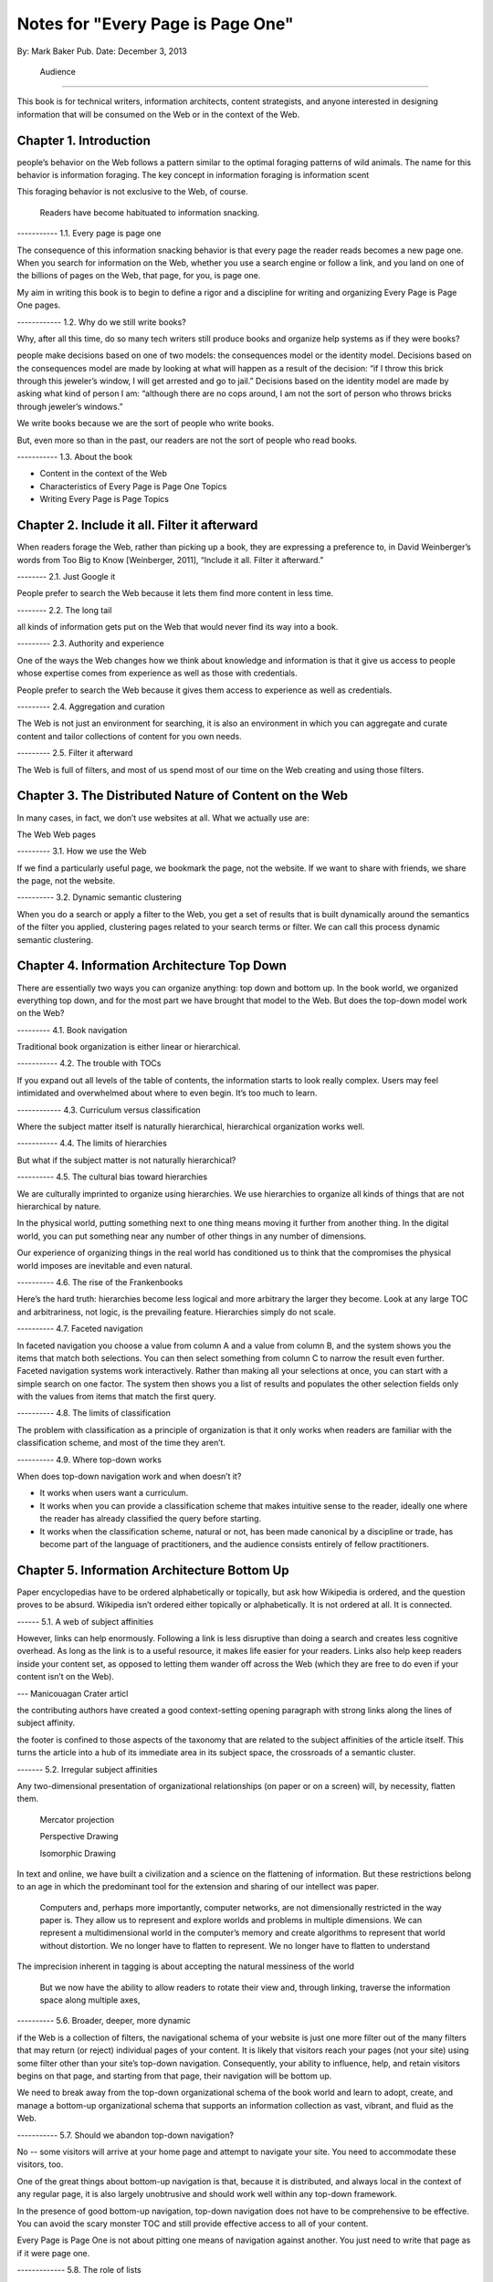 

Notes for "Every Page is Page One"
==================================


By: Mark Baker
Pub. Date: December 3, 2013

  Audience
----------------

This book is for technical writers, information architects, content strategists, and anyone interested in designing information that will be consumed on the Web or in the context of the Web.



Chapter 1. Introduction
------------------------

people’s behavior on the Web follows a pattern similar to the optimal foraging patterns of wild animals. The name for this behavior is information foraging. The key concept in information foraging is information scent

This foraging behavior is not exclusive to the Web, of course.

 Readers have become habituated to information snacking.

----------- 1.1. Every page is page one

The consequence of this information snacking behavior is that every page the reader reads becomes a new page one. When you search for information on the Web, whether you use a search engine or follow a link, and you land on one of the billions of pages on the Web, that page, for you, is page one.

My aim in writing this book is to begin to define a rigor and a discipline for writing and organizing Every Page is Page One pages.

------------ 1.2. Why do we still write books?

Why, after all this time, do so many tech writers still produce books and organize help systems as if they were books?

people make decisions based on one of two models: the consequences model or the identity model. Decisions based on the consequences model are made by looking at what will happen as a result of the decision: “if I throw this brick through this jeweler’s window, I will get arrested and go to jail.” Decisions based on the identity model are made by asking what kind of person I am: “although there are no cops around, I am not the sort of person who throws bricks through jeweler’s windows.”



We write books because we are the sort of people who write books.

But, even more so than in the past, our readers are not the sort of people who read books.

----------- 1.3. About the book

- Content in the context of the Web
  
- Characteristics of Every Page is Page One Topics
  
- Writing Every Page is Page Topics


Chapter 2. Include it all. Filter it afterward
------------------------------------------------

When readers forage the Web, rather than picking up a book, they are expressing a preference to, in David Weinberger’s words from Too Big to Know [Weinberger, 2011], “Include it all. Filter it afterward.”

-------- 2.1. Just Google it

People prefer to search the Web because it lets them find more content in less time.


-------- 2.2. The long tail

all kinds of information gets put on the Web that would never find its way into a book. 

--------- 2.3. Authority and experience

One of the ways the Web changes how we think about knowledge and information is that it give us access to people whose expertise comes from experience as well as those with credentials.

People prefer to search the Web because it gives them access to experience as well as credentials.

--------- 2.4. Aggregation and curation

The Web is not just an environment for searching, it is also an environment in which you can aggregate and curate content and tailor collections of content for you own needs.

--------- 2.5. Filter it afterward

The Web is full of filters, and most of us spend most of our time on the Web creating and using those filters.


Chapter 3. The Distributed Nature of Content on the Web
--------------------------------------------------------

In many cases, in fact, we don’t use websites at all. What we actually use are:

The Web
Web pages

--------- 3.1. How we use the Web

If we find a particularly useful page, we bookmark the page, not the website. If we want to share with friends, we share the page, not the website.

----------  3.2. Dynamic semantic clustering


When you do a search or apply a filter to the Web, you get a set of results that is built dynamically around the semantics of the filter you applied, clustering pages related to your search terms or filter. We can call this process dynamic semantic clustering.


Chapter 4. Information Architecture Top Down
---------------------------------------------

There are essentially two ways you can organize anything: top down and bottom up. In the book world, we organized everything top down, and for the most part we have brought that model to the Web. But does the top-down model work on the Web?

--------- 4.1. Book navigation


Traditional book organization is either linear or hierarchical.

----------- 4.2. The trouble with TOCs

If you expand out all levels of the table of contents, the information starts to look really complex. Users may feel intimidated and overwhelmed about where to even begin. It’s too much to learn.

------------ 4.3. Curriculum versus classification

Where the subject matter itself is naturally hierarchical, hierarchical organization works well.

----------- 4.4. The limits of hierarchies

But what if the subject matter is not naturally hierarchical?

---------- 4.5. The cultural bias toward hierarchies

We are culturally imprinted to organize using hierarchies. We use hierarchies to organize all kinds of things that are not hierarchical by nature.

In the physical world, putting something next to one thing means moving it further from another thing. In the digital world, you can put something near any number of other things in any number of dimensions.

Our experience of organizing things in the real world has conditioned us to think that the compromises the physical world imposes are inevitable and even natural.

---------- 4.6. The rise of the Frankenbooks

Here’s the hard truth: hierarchies become less logical and more arbitrary the larger they become. Look at any large TOC and arbitrariness, not logic, is the prevailing feature. Hierarchies simply do not scale.

---------- 4.7. Faceted navigation

In faceted navigation you choose a value from column A and a value from column B, and the system shows you the items that match both selections. You can then select something from column C to narrow the result even further. Faceted navigation systems work interactively. Rather than making all your selections at once, you can start with a simple search on one factor. The system then shows you a list of results and populates the other selection fields only with the values from items that match the first query.

---------- 4.8. The limits of classification

The problem with classification as a principle of organization is that it only works when readers are familiar with the classification scheme, and most of the time they aren’t.

---------- 4.9. Where top-down works

When does top-down navigation work and when doesn’t it?

- It works when users want a curriculum.


- It works when you can provide a classification scheme that makes intuitive sense to the reader, ideally one where the reader has already classified the query before starting.
  

- It works when the classification scheme, natural or not, has been made canonical by a discipline or trade, has become part of the language of practitioners, and the audience consists entirely of fellow practitioners.

  


Chapter 5. Information Architecture Bottom Up
-----------------------------------------

Paper encyclopedias have to be ordered alphabetically or topically, but ask how Wikipedia is ordered, and the question proves to be absurd. Wikipedia isn’t ordered either topically or alphabetically. It is not ordered at all. It is connected.


------ 5.1.  A web of subject affinities

However, links can help enormously. Following a link is less disruptive than doing a search and creates less cognitive overhead. As long as the link is to a useful resource, it makes life easier for your readers. Links also help keep readers inside your content set, as opposed to letting them wander off across the Web (which they are free to do even if your content isn’t on the Web).

--- Manicouagan Crater articl

the contributing authors have created a good context-setting opening paragraph with strong links along the lines of subject affinity.

the footer is confined to those aspects of the taxonomy that are related to the subject affinities of the article itself. This turns the article into a hub of its immediate area in its subject space, the crossroads of a semantic cluster.


------- 5.2. Irregular subject affinities

Any two-dimensional presentation of organizational relationships (on paper or on a screen) will, by necessity, flatten them.

 Mercator projection

 Perspective Drawing

 Isomorphic Drawing

In text and online, we have built a civilization and a science on the flattening of information.  But these restrictions belong to an age in which the predominant tool for the extension and sharing of our intellect was paper.

 Computers and, perhaps more importantly, computer networks, are not dimensionally restricted in the way paper is. They allow us to represent and explore worlds and problems in multiple dimensions. We can represent a multidimensional world in the computer’s memory and create algorithms to represent that world without distortion. We no longer have to flatten to represent. We no longer have to flatten to understand

The imprecision inherent in tagging is about accepting the natural messiness of the world

 But we now have the ability to allow readers to rotate their view and, through linking, traverse the information space along multiple axes,


---------- 5.6.  Broader, deeper, more dynamic

if the Web is a collection of filters, the navigational schema of your website is just one more filter out of the many filters that may return (or reject) individual pages of your content. It is likely that visitors reach your pages (not your site) using some filter other than your site’s top-down navigation. Consequently, your ability to influence, help, and retain visitors begins on that page, and starting from that page, their navigation will be bottom up.

We need to break away from the top-down organizational schema of the book world and learn to adopt, create, and manage a bottom-up organizational schema that supports an information collection as vast, vibrant, and fluid as the Web.

----------- 5.7. Should we abandon top-down navigation?

No -- some visitors will arrive at your home page and attempt to navigate your site. You need to accommodate these visitors, too.

One of the great things about bottom-up navigation is that, because it is distributed, and always local in the context of any regular page, it is also largely unobtrusive and should work well within any top-down framework.

In the presence of good bottom-up navigation, top-down navigation does not have to be comprehensive to be effective. You can avoid the scary monster TOC and still provide effective access to all of your content.

Every Page is Page One is not about pitting one means of navigation against another.  You just need to write that page as if it were page one.

------------- 5.8. The role of lists

In Section 4.3, “Curriculum versus classification” we saw that most books attempt to prescribe a curriculum for readers, whereas an EPPO topic generally assumes readers will construct the curriculum.

Lists are common on the Web and can be considered a type of Every Page is Page One topic.
3A list is open ended.  Lists can provide a connective layer between higher- and lower-level topics.


Chapter 6. What is a Topic?
-----------------------------------------

The challenge for writers is to produce effective Every Page is Page One topics with a strong information scent.

for technical communicators topic refers to a small independent piece of information on a single subject. 



---------- 6.1. Building-block topics


 A topic is to a document what a subatomic particle (such as an electron) is to matter. It is the basic component in a document. Each topic can and must stand alone.

 Combinations of topics are like atoms. They form a section of a document containing a group of related topics. This corresponds to a book within an online help TOC, or a chapter within a book.

3. Groups of sections are like groups of atoms, or molecules, for example, a water molecule. These correspond to an entire document.

4. Groups of documents form a library, which is like the various molecules combined together to form the complex matter,

 Authors use building-block topics to assemble larger units of content. Readers should rarely see a building-block topic in isolation.

There are two ways to approach this: context-dependent and context-free:

Context-dependent building-block topics must be preceded by a lead-in topic and followed by a lead-out topic.

The other approach is to create context-free building-block topics. You can use context-free building-block topics in many different places. You still need to provide some context, but you don’t need to use a specific lead in and lead out. 


---------- 6.2. Presentational topics

A presentational topic is designed to be a unit of presentation. That is, it is intended to be the unit a reader receives. 

Some presentational topics are meant to be read, or at least navigated, in a particular order or hierarchy, which they depend on for some or all of their context.

------------ 6.3. Every Page is Page One topics

An Every Page is Page One topic is designed to establish its own context and to function independently. This does not mean that Every Page is Page One topics cannot belong to collections, but those collections will tend to be organized bottom up rather than top down.

it is not unusual to find help systems today that are a mix of Every Page is Page One topics, hierarchically dependent presentational topics, and even building-block topics presented on their own.

------------- 6.4. Economics and the evolution of topics

At one time, technical communicators wrote user guides as books and help systems as collections of presentational topics. Unfortunately, cost pressures made this approach unaffordable for many, and writers began using tools that created a help system by bursting the user guide at section boundaries.

Under these circumstances, it was perhaps inevitable that the word topic would come to mean a chunk of a book (though such a topic is usually neither a good building-block topic nor a good presentational topic).

------------ 6.5. DITA and Information Mapping

DITA [OASIS DITA TC] cemented this use of topic in the tech pubs lexicon. DITA was influenced by Information Mapping [Information Mapping], borrowing the idea that a document is a map connecting different types of content objects.

----------- 6.6. Topics and the Web

	    While all this was going on in the technical communication world, the Web was becoming the largest collection of Every Page is Page One topics anywhere.

 The Every Page is Page One topic is the natural and dominant form of topic on the Web.


What was almost entirely missing from the mass of topic-based tech comm that grew up on the Web was any contribution from anyone with the job title Technical Writer.

Today, therefore, there is considerable movement of professional tech comm into writing for the Web as a hypertext medium.

------------ 6.7. Every page is still page one even if the reader reads several

Saying that every page is page one is not saying that the page is the first page the reader has read today, nor that the reader will only read one page to complete one task. What it means is that every time a reader comes to a new topic, that topic operates as a new page one, just as when a reader puts down one book and picks up another, the first page of that new book is a new page one.

------------ 6.8. Characteristics of EPPO topics

The following chapters will detail the principal characteristics of Every Page is Page One topics:

-Self-contained

-Specific and limited purpose

-Conform to type

-Establish context

-Assume the reader is qualified: An EPPO topic assumes readers are qualified to complete the specific and limited purpose of a topic

-Stay on one level

-Link richly


------------ Chapter 7. EPPO Topics are Self-contained

There are several parts to this recipe: a title, introduction, picture, list of ingredients, directions, number served, and notes.

To function alone, the recipe needs all its parts. To be certain, some of the parts can be considered optional. The recipe does not need the picture to function, any more than your car needs heated seats to function. But the optional pieces, like the picture and the introduction, make the function more pleasant.

Whether a building-block approach is the best way to manage your content is outside the scope of this book. 
However, there’s no question that presenting the introduction, ingredients, and instructions separately is not useful to the reader. If you are going to manage those elements separately, for whatever purpose, you need to bring them back together before you present them to the reader.

------------ 7.1. Self-contained, not all alone

To say that a topic is self-contained is to say that it is not designed to work only as part of some larger information product. But neither is a topic expected to work in a complete information vacuum.

 The recipe does not depend on any one specific topic to ensure that the reader can learn to cook pasta. It relies on the whole information environment in which cooking occurs. Cooking is now an activity that takes place in the context of the Web.

Therefore a topic is self-contained not because it is entirely self-sufficient, but because it exists in a rich information environment that readers can call on to further their understanding.

------------ 7.2. The information scent of self-contained topics

Good information scent improves findability. Making sure your topics are self-contained will help give them the right scent.

There is nothing worse then following the scent of pizza into the lunch room only to find nothing left but crust. The scent of pizza hangs about the place. It even says pizza on the box, but there is no pizza here. Just crust. You leave frustrated and hungry.

A good EPPO topic that is self-contained represents a complete meal for a hungry information seeker.




Chapter 8. EPPO Topics have a Specific and Limited Purpose
----------------------------------------------------------------------------------

We can only determine if a topic is self-contained if we know what purpose it is meant to fulfill. A topic needs a specific purpose.

------------  8.1. The scope of a topic

what is a good question? Tom suggests that it is “a relevant question within the user’s business scenario.” The user’s business scenario is the purpose that the user is attempting to achieve.

You will find many cases where the questioner has asked a vague and general question, or a highly specific but uncontextualized question, and one or more respondents have written back saying something such as “What are you trying to do?” Before providing an answer, they need to understand the questioner’s purpose. A question can only be answered properly in the context of a specific purpose. [17]

Before providing an answer, they need to understand the questioner’s purpose. A question can only be answered properly in the context of a specific purpose



------------ 8.2. Task-based writing

Writing a topic to serve a purpose for the reader is task-based writing. Task-based writing is commonly defined by contrasting it to feature-based writing: “Describe the user’s task, not the product’s features.”

In short, you can’t talk about the user’s task without talking about the user’s tools.

This is one reason documenting a new tool is such a challenge. Our tools shape our understanding of our tasks to such a degree that it is difficult to separate a task from the tool we currently use to accomplish that task.

One of the hardest things about moving technical writers from desktop publishing to structured writing is persuading them to give up responsibility for how the final output looks. Writers will keep looking for ways to specify layout, even in markup languages specifically designed to remove layout concerns. They understand their jobs in terms of the responsibilities their old tools imposed on them.

But even as tools change, users do not separate their purpose from their tools.


------------ 8.3. Derived purpose

Just as readers do not always express their queries in terms of their original motive, neither do they always express them in terms of their overall purpose. In many cases they express their queries in terms of what we might call a derived purpose.

Therefore, purpose cannot be divorced from features. What distinguishes task-orientation from feature-orientation in documentation is not what you call things, but what you choose to say about them.

------------ 8.4. Defining the purpose of a topic

In Example 7.1, “Tarragon Mac and Cheese Recipe” the specific and limited purpose is to show an experienced cook how to prepare Tarragon Mac and Cheese.

Example 8.1, “Outline of Using Themes for WordPress Codex” is the outline of the topic “Using Themes from the WordPress Codex.”

------------ 8.5. Topic purpose vs. user purpose

 The purpose of a topic is to serve the purpose of a reader. However, that does not mean that a single topic is a personalized expression of a particular individual reader’s entire purpose.

That is, your topics will need to work more like a bus service than a taxi service. They need to pick your readers up at a logical starting place and drop them off at a logical ending place, but they don’t need to go point-to-point from each reader’s home to each specific destination.


A well-designed information set is like a well-designed transportation system, it allows passengers to travel individual itineraries along shared routes.


------------ 8.6. Purpose and topic size

The key to finding the right size for an EPPO topic is to define the purpose correctly and then write a topic that fulfills that purpose. A focus on purpose forces you to scale each topic to a real need, giving the reader not only the action, but the reason and context for acting.


------------ 8.7. Decision support and the reader’s purpose

Providing the reason and context for acting is really another way of saying, “provide support for decision making.” One of the most important tools of modern business is the decision support system. Such systems can be complex, but at their heart, they simply provide people with the information they need to make decisions.

In technical communication, we don’t talk much about decision support; we talk about task support. We frame our jobs as providing the information people need to complete their tasks. Unfortunately, the information we provide is often simply a procedure for operating a machine. A task is not a procedure (a theme I’ll return to in Chapter 9, EPPO Topics Conform to a Type). In many cases, the information people need to complete their tasks is not information on how to operate machines, but information to support their decision making. It’s not “how do I push the button,” but “when and why should I push the button and what happens if I do.”


The real heart of technical instruction doesn’t lie in the step-by-step how-to information. It lies in understanding concepts and how they work together to produce an end. This focus on the conceptual interplay of the parts should drive the technical writing experience, both from a reader and writer’s point of view. Procedures are more like footnotes. As soon as the user understands the why and the what and the who and the where, the how is merely a mundane detail.

I’m not saying that you never need to document the physical procedure.  the details of command syntax have to be clearly documented. The same thing holds for other forms of documentation, too. But simply documenting procedures is never enough. Supporting the decisions users need to make, large and small, is the tough part.


letting users know what decisions they must make, making them aware of the consequences, and, as far as possible, leading them to resources and references that will assist them in deciding what to do. I’m talking about answering questions like:

Where are the valid values for this field listed?
What do each of the field values mean?
How will the system change as a result of this setting?
Does this setting form part of a collection of settings that are used to achieve an overall objective for the system.
What are the side effects of setting a particular value? Are there trade-offs on performance, access, or security as a result of changing this setting?
Should this setting match a value set elsewhere in the system? If so, which value, and which is the master and which is the slave?
Are there larger questions to consider before choosing the value for this setting?
Will the system validate this setting? How will I know if I have the right setting?
Does my choice for this setting depend on what other users have done, and, if so, what questions do I need to ask them before I change this setting?
Can I change this setting later, or will there be irrevocable consequences?
Could this setting result in loss of data or change how data is processed?
Who else might be affected by this setting, and what do I need to tell them so they can make good decisions about their own parts of the system?
How is this setting affected by optional components?

A good Every Page is Page One task topic should address these kinds of questions and should link richly to ancillary material the reader may need to help answer these questions. Only when the planning and decision-making aspects of the user’s task have be thoroughly covered should the topic proceed to the physical procedure for executing the decisions the user has made.





------------ 8.8. Purpose and findability


Keeping a topic to a single purpose is a huge aid to findability. People usually have a specific and limited purpose when they search.

When people search the Web, they are looking for content that meets their specific and limited purpose. A good EPPO topic that meets that specific and limited purpose will give them what they want. And because it is specifically written to that specific and limited purpose, it will smell like what they are looking for. And because it does what it claims to do, it will be filtered in by search engines and social curators.






Chapter 9. EPPO Topics Conform to a Type
----------------------------------------------------------------------------------

A topic type is a plan or a prescription for a topic. It tells the writer how the topic should be written and the reader how it should be read. A topic type defines the content, order, and form of a topic.

Good Every Page is Page One topics frequently share a clear topic type with other topics that have a similar purpose.

Conforming to a type is the principal way in which we ensure that an EPPO topic meets its specific and limited purpose. But more than that, conformance to a type helps the content smell right.

A recipe or an API reference could be written to contain the same information without following the conventions for its type, but then it would not look or smell like a recipe or an API reference. Readers might arrive at the topic and not recognize that it contains the information they want, simply because it doesn’t look like what they expected.

Topic type is determined by the information needed to fulfill a purpose, not by its visual appearance. A visual layout that reflects the type usually helps the reader, but it is the type that is the master and the layout the slave, not the other way round.

Many other topics in Wikipedia have similarly well-defined topic types: vehicles, languages, flora, fauna, novels, and on and on. Simply browsing Wikipedia is an effective short course on topic typing. Once again, no standards committee established these topic types. Rather, they are the result of thousands of contributors gradually building up topics, filling in gaps, and refactoring and refining the structure.

When it comes to topics, adherence to a type is the norm, not the exception. Find a topic that does not seem to have a type or does not conform to the common structure of topics with a similar purpose, and you will almost always discover that that topic has strayed from its purpose or never had a well-defined purpose.




------------ 9.2. Discovering and defining topic types

Topic types are a reflection and a formalization of the specific and limited purpose of topics. Therefore, defining explicit topic types begins by exploring what is needed to fulfill the topic’s purpose.

Because topic types fall naturally out of the specific and limited purpose of a topic, you might think your topics will naturally fall into types without any attempt to explicitly think about the topic type. Unfortunately, it’s not that easy.

Creating topic types is a two-part effort of discovering existing topic types and then using your discoveries to define the topic types you need. Once you do that, you will want to document your topic types and set up your authoring environment to support them. The best way to do that is through structured writing (Ch. 18).

---- 9.2.1. Discovering topic types

One of the most effective ways to discover topic types is by looking at existing topics designed to serve the same purpose. You can look on the Web, in your competitor’s documentation, and in your own existing documentation. Make a collection of diverse sources and make lists of the repeating fields and sections that you find in each sample.

Remember when you do this ... You are looking for the limited set of specific pieces of information required to meet the user need this topic is designed to fulfill.


---- 9.2.2. Defining topic types

Once you have done your research, it is time to create your topic definition. Now is the time to get specific.

An API reference doesn’t just contain a line of code. It contains a function signature, and that function signature has a particular format that all programmers understand:

[return type]? [function name] [[parameter name] [parameter type]]…
Even when topics naturally conform to a type, individual authors may implement that type with a different organization and different inclusions and exclusions. For a systematic authoring project, you need create a stricter definition of each topic type to ensure consistency and completeness.

What is most important is to make sure you capture the information a topic needs to have to serve its purpose.

To do this, you need to start with the specific and limited purpose you have defined for each topic type. What information must each topic include to achieve its specific and limited purpose? What information does a user need?

Stay focused on the specific and limited purpose. It is easy to start imagining all kinds of things a hypothetical user might want to know. By all means keep a list of these things, because they may be clues to other topic types you need, but don’t let them creep into your topic type definition.


---- 9.2.3. Handling optional material

You can have optional parts in your topic type, but you should only include them if they are sufficiently related to the topic’s purpose.

---- 9.2.4. Serving the commercial purpose

Ultimately, every part of a topic type definition needs to serve either the reader, the publisher, or (preferably) both.



------------ 9.3. Concept, task, and reference reconsidered

It has become an axiom of technical communications in the last few years that all content falls into one of three types: concept, task, or reference. However, EPPO topic types are more specific and varied than this simple trio. 

------ 9.3.1. The origins of concept, task, and reference

The concept, task, reference trio originates with DITA’s adoption of these three types,

The problem is that, in the popular conception, the words concept, task, and reference have been reduced to shapes.

We have somehow gone from the laudable idea that users want information that helps them perform a specific task (as opposed to information that simply described the machine) to presenting single procedures by themselves.

This is certainly not the approach advocated in Information Mapping.  

If there is a problem with DITA, it is not that it lacks a theory of information design, but rather that many people believe that DITA’s concept/task/reference trio is a theory of information design.

The result is that when you talk about topic types today, people’s minds go at once to the DITA trio. For EPPO, that’s a problem because a typical EPPO topic has a much more specific type definition, which may contain several different types of information blocks. It is important, therefore, to spend some time looking at why the trio of concept/task/reference, though useful for some purposes, is not sufficient either as a set of topic types or as a principle of information design.


------ 9.3.2. A task is not a procedure



------9.3.3. A reference is more than a topic



------ 9.3.4. Everything else is not a concept

 there are plenty of topic types that are not, by any reasonable definition, either tasks or references, nor are they big-C concepts. And they aren’t generic either. An example from my background writing about programming languages and operating systems is the annotated code-sample topic.

Programmers want two things above all else in a documentation set: a thorough API reference and working code samples.

There are many topic types that don’t fall into the task or reference categories, but only one qualifies as a true concept. Concept is not the right word to describe “everything else.” And it isn’t useful to single out tasks and references as particular types and then assign everything else to a single category, however you name that category. To do so is akin to dividing the animal kingdom into cats, dogs, and everything else.



------



This is certainly not the approach advocated in Information Mapping. 


Chapter 10. EPPO Topics Establish their Context
------------------------

Because readers may come from anywhere, and often arrive at a topic through an imprecise mechanism such as a Google search, a topic should clearly establish its context in the subject domain. As noted in Chapter 6, What is a Topic?, the scent of information is key to the information forager finding your content. Properly establishing the context of your topic in the real world is a key part of making it smell right.

If you have ever landed in the middle of a help system from a search and found that you have no idea where you are, you have experienced the lack of context that so many topics exhibit.

------------ 10.1. Establishing context

***** A self-contained topic must establish its context, and readers must be able to come to it from anywhere and know where they have arrived. Most Every Page is Page One topics orient themselves quickly. A lead paragraph of a sentence or two often suffices to set the scene for what is to come.

Putting a topic in context means locating the subject of the topic in the real world. Placing an Up to TOC link on a topic does not place that topic in context.

There are many mechanisms you can use to establish context. A good title is a great start. A succinct, context-setting first paragraph, as in Figure 10.2, “Context-setting example”, is also important.

***** Another way to establish context is to use a graphic.

Metadata[20] is yet another mechanism for establishing context. A good example of this the entry for the Blue-Footed Booby from All About Birds (see Figure 10.4, “Blue-Footed Booby”). The place of the Blue-Footed Booby in the Linnaean taxonomy of animals is shown as part of the frame around the content. 






------------ 10.2. Context and the imprecision of search

When you find documentation on the Web, search will sometimes land you in the documentation for a different version of a product than the version you own. There are two problems here. First, in burst-book content, an individual page may not identify which version of the product it applies to. Secondly, if you land on a page for the wrong version, there may be no convenient way to get to the equivalent page for the right version.

Atlassian handles this very well in the Confluence documentation.  If you hit a page that is not for the current version, you get a banner at the top of the page advising you of this and a link to the same page in the current documentation

The Wikipedia article about Ottawa (Figure 10.3, “Wikipedia article on Ottawa”) has another nice context-setting feature that I think should be imitated in every large content set. If a word has more than one meaning within the content set (in this case, if there is more than one item in the encyclopedia with the name Ottawa), then there is a disambiguation line above the content that states which article this one is and offers a link to a list of the other articles on this subject.

This highlights a problem Google and other search engines have. They always return the most popular results. After all, that’s what they are designed to do. However, this means that less common subjects that happen to share terminology with more common subjects get pushed far down in the search results. You need significant search skills to compose a search string to get the results you need. But with Wikipedia, you don’t need those skills, because you can browse the more obscure topics right at the top of the most popular topic. This is the sort of thing we should all be doing.


Chapter 11. EPPO Topics Assume the Reader is Qualified
------------------------------------------------


Authors tend to write books assuming they will be read straight through by readers with a wide variety of backgrounds and skills.

This approach is not appropriate for Every Page is Page One topics, and it violates many of the other properties of EPPO topics, such as having a specific and limited purpose, staying on one level, and conforming to a type. An EPPO topic should be written for a qualified reader.


Of course, when it comes to technical content, the Web does not always provide an answer. Some things may be unique to your product, in which case your doc set needs to provide them. But the same principle applies. Individual topics should make appropriate assumptions about the qualifications of the reader. If there is a possibility that not all your readers will be qualified, you should provide the topics they will need to qualify themselves. Then you should make sure readers can find them.


When you write prerequisite topics for users who are not qualified to read your initial topic, those topics should also be Every Page is Page One topics, and they should assume that their readers are qualified to read them. And if you need another set of topics to prepare the readers to read these topics, create them as well.

The How to Sweat Vegetables topic serves a reader’s derived purpose. Sweating vegetables will never be a reader’s main purpose. However, when a reader needs to sweat vegetables for any recipe, this topic can serve that derived purpose. Serving readers’ derived purposes is a major part of what technical communicators should be doing.

------------ 11.1. Reader dependencies vs. subject dependencies

 An EPPO topic has to assume the reader is qualified and refrain from trying to meet reader dependencies for readers who are not. Otherwise the topic will cease to be manageable for qualified readers.


 When we say a topic is self-contained, we mean that it is free of subject dependencies. We do not mean, and cannot reasonably demand, that it is free of reader dependencies.  Most readers will have dependencies. To meet those dependencies, the reader is sometimes going to need to consult other topics. To assist them, a good EPPO topic links richly to ancillary topics, something I will discuss in Chapter 13, EPPO Topics Link Richly.


 To be considered self-contained, a topic must meet the reader’s reasonable expectation of a topic of this sort. It does not have to satisfy all the reader’s personal dependencies.



------------ 11.2. Determining the qualified reader

Determining the qualified reader is not an arbitrary or subjective process. It follows from the specific and limited purpose of the topic. A qualified reader is a reader who knows everything needed to perform the specific and limited purpose of the topic except the specifics of the case that the topic covers.

The appropriate level of qualification for a topic is probably best assessed at the level of someone who does this task regularly.


------------ 11.3. Choosing the level of understanding

when you select an audience for your topic you are not just selecting the vocabulary, you’re also making assumptions about the level of interest and the degree of extrapolation that audience is capable of. If you are writing a general interest topic on the Web, that decision may be more or less arbitrary. But if you are writing for a technical audience, these assumptions aren’t arbitrary, they are directly related to the task. The task tells you the level of interest and the level of extrapolation expected, which in turn tells you who normally does this job, what they know, and what they expect to be able to do with the information you give them.

Of course, individual users differ greatly in their levels of technical knowledge and interest. Unless you can address each individual, you have to write for an aggregate level of interest. Generally speaking, you want to aim for a level of knowledge that will enable the reader to accomplish a new task or attain a higher level of productivity with an existing task. In the end, you should enable action and not accommodate infinite varieties of curiosity. Focus on the levels of knowledge required to accomplish concrete tasks.


------------ 11.4. Avoid arbitrary labels

The term novice is problematic for designers of training. Its use exposes a technocratic ideology of learning that is insulting. Adult learners can never be thought of as novices. They are experts, though perhaps in domains other than the one in which they are training.

 each reader will come to the topic with a different set of qualifications. A good EPPO topic set allows each reader to choose a unique path based on his or her information needs. Artificially defined levels like novice, intermediate, and expert don’t help readers create a unique path.

 If your workplace has well-defined roles with separate responsibilities, then it can make sense to use those roles to define the qualified user for each topic or topic type. But artificial or poorly defined classifications will only confuse and frustrate users.

 


------------ 11.5. Qualification and findability

The way you reach your readers is to write topics on subjects they are interested in and assume your readers are qualified. That is the only way you will capture their attention. Then, provide a clear context statement in each topic. This should enough to signal unqualified readers that they need more background. If you then provide links to prerequisite material, your readers can get to the information they need to become qualified.


Chapter 12. EPPO Topics Stay on One Level
------------------------------------------------


There are multiple levels to every subject: levels of detail; levels of abstraction; strategic, tactical, and operational levels of interest; even subject matter of interest to different levels of an organization or pertaining to different layers of a multi-layered systems or the different roles that operate on those layers. Most people need information on more than one level in order to complete all of their tasks, or a single complex task. However, it is preferable for a topic to stick to one level.

Changes of level are a necessary part of any course of study. As you study a subject, you sometimes need to dive down into the details in order to get a practical illustration of a general principle. When you are working on some detail, you sometimes need to understand a more general principle that explains why the detail works the way it does

'If they wanted cow, they would have searched for cow.'

The decision about when to change levels, therefore, is best left to the individual.



------------ 12.1. Books change levels at the author’s fiat

Most books don’t stay on one level.[23] In books, this one included, it is the author who decides when to present the big picture and when to delve into details.

This is a necessary consequence of the linear structure of a book. Most books are designed to be read in a particular order, and that means the book will change levels when and where the author chooses.

readers, trying to get their work done, seldom have the patience or subservience to subject themselves to the author’s curriculum, however well planned it may be. And today they are more free than ever to take command of the curriculum for themselves.

 One of the interesting things about the Wikipedia process is that an article may not meet all the EPPO criteria all the time, but, through the refactoring process, most articles take on EPPO characteristics with remarkable consistency.

 Writing on one level is not an artificial discipline. It is what writers naturally do when they view their work as an independent topic. The challenge for technical communicators, especially those who have spent a career writing books, is to think of their project as a set of independent topics.

 
------------ 12.2. Keeping topics on one level

Keeping a topic on one level can be a particular challenge for writers used to creating books. The key to creating topics that stay on one level is to keep in mind the following characteristics of Every Page is Page One topics, which should be familiar by now.

- Self-contained: If your topic starts to feel like a car with a mattress strapped to the roof, that is a good sign that you are changing levels, and it’s time to create a new topic.

- Specific and limited purpose:  Sometimes it is necessary to discipline yourself by writing down the limits you put on each topic type. 

- Conform to type: On the other hand, if you find your topic starting to change levels, and the topic type is not pushing back, you probably need to tighten your topic type definition to keep other topics from straying away from their proper level.

- Establish context: The context of the topic orients readers, giving them a sense of whether or not they are qualified.   

- Assume qualified:  an EPPO topic assumes that the reader is appropriately qualified to complete the specific and limited purpose. If you are not sure that all readers will be qualified to understand a point, record it in a list of prospective topics (preferably a centrally maintained one).
    
Capturing the possible qualification deficit is important because it is difficult to anticipate all the qualification deficits readers may face. When you discover one, always write it down and share it with the rest of your team.

don’t handle the deficit yourself by changing levels in your current topic. Not only does that distort the topic, it means that the information is lost to the rest of the team. A topic that might serve many purposes besides supporting your topic may never get created.

This is not to say that changing levels is wrong when you design a book or a chapter. In many respects changing levels works well when a book is read in the order the author intended (as I am sure you are diligently reading this book). However, it doesn’t work in EPPO topics. Topics and chapters are fundamentally different beasts, and you cannot make good topics by chopping up books.



Chapter 13. EPPO Topics Link Richly
--------------------------------------------------
	
Links are the visible manifestation of the author giving up any claim to completeness or even sufficiency; links invite the reader to browse the network in which the work is enmeshed, an acknowledgement that thinking is something that we do together .
Linking is surprisingly controversial in technical communication and content strategy.

 it is probably true that linking will lead people away from the content they are reading if that content is not very nutritious. The question is, should we care?

 We have always known, of course, that users seldom sit down and read our manuals as they were designed to be read.

 An Every Page is Page One information design, on the other hand, does not start from the premise that the goal is to stop the user from wandering. Rather, it starts by acknowledging that this is how users behave and recognizing that, based on the limits of knowledge and the urgency of their tasks, information foraging really is the optimal information seeking behavior for most people most of the time. However, even if you don’t agree that information foraging is optimal, it is still how users behave. We can’t beat it. We’ve tried every trick in the book to no avail. It’s time that we started to facilitate it instead.


Every Page is Page One information design is built around two propositions: 1) the way to keep readers is to provide the content they need, and 2) if readers want to move to content that better meets their needs, we should help them get there. That means linking richly.

From the author’s point of view, links serve to keep readers in your content. A foraging reader is more likely to move to a new patch when it’s easy to get there. By providing links, you can lead readers to other information patches you own, reducing the temptation for them to move to a competitor’s content.


------------ 13.1. Links and the democratization of knowledge

the Web democratizes information both by making information easy to get and by making obscure information easier to decode and burrow your way into. Some may despair at this, preferring a world in which expertise is left to the experts and dilettantes are left in the cold. Much as been written on the virtues or vices of this development.[26] The debate is outside the scope of this book, but there is no question that links are the great democratizing elements of the Web. 

------------ 13.2. Linking and findability

Jared Spool has found that readers are much more successful at finding content using links than using a local site search.

 	
Overall, users found the correct answer in 42% of the tests. When they used an on-site search engine (we did not study Internet search engines), their success rate was only 30%. In tasks where they used only links, however, users succeeded 53% of the time. … our testing data suggests that designers would have more success by focusing instead on creating effective links.

n particular, there are two important reasons why your context-setting material should be rich with links:

First, readers are most likely to discover that they lack qualifications while they are reading your context-setting material.

Second, search, and other methods of finding content, can be imprecise, because of both the limits of search engine technology and the limits of readers’ skills in framing search terms. This imprecision may land readers on your topic when they really wanted a related topic. Linking to contextually near topics gives readers the means to travel the last mile to the content they really need.

Links should help readers follow the scent of information and navigate the lines of subject affinity between topics.


Part III. Writing Every Page is Page One Topics
--------------------------- 

How do I go about writing Every Page is Page One topics, and how do I cover a large subject with only topics?


Chapter 14. Writing Every Page is Page One Topics
------------------------

The Every Page is Page One topic is not a new invention. As the examples in the previous chapters have demonstrated, Every Page is Page One topics can be found all over the Web. Nor are EPPO topics unique to the Web. Essays and articles in journals and magazine have followed the Every Page is Page One format for centuries. The difference today is the ease with which readers working in the context of the Web can move around from one piece of content to another.

Whether you are delivering your technical content on the Web today, tomorrow, or never plan to, your readers are reading in the context of the Web, and you will serve them best by writing EPPO topics.

There is nothing new about writing EPPO topics. It is something most skilled writers do naturally if they are writing a single article or contributing an entry to Wikipedia. What writers often find more difficult is to create a set of EPPO topics to cover a broad piece of subject matter such as the documentation for a major product.

------------ 14.1. Textbooks vs. user assistance

The textbook model assumes readers want to learn about a subject, and that if they are going to act on what they have learned, they will do so afterwards. The user assistance model assumes readers are working, have hit a snag, and need immediate aid. It assumes that readers will plunge into the work, as far as working conditions allow them to, and use any resource they can find to get moving forward again.

The move to Every Page is Page One, and thus to a user-assistance style of writing, does not mean abandoning the attempt to educate the user. If anything, it means moving to a style that has proven to be more effective in educating people.

Interestingly, Carroll found that even those people who believed that they were systematic learners turned out not to be.

This, of course, was in the 1980s, before most people had seen any kind of interactive information system, let alone the Web.

Rather, it stems from the fact that their current picture of the world is more real to them than anything they are reading, and it takes real world experience to shift that picture. As Carroll wrote (emphasis his):

The problem is not that people cannot follow simple steps; it is that they do not. People are thrown into action (Winograd and Flores, 1986) they can understand only through the effectiveness of their actions in the world. People are situated in a world more real to them than a series of steps (Suchman, 1987), a world that provides rich context and convention for everything they do. People are always already trying things out, thinking things through, trying to relate what they already know to what is going on, recovering from errors. In a word, they are too busy learning to make much use of the instruction. This is the paradox of sense-making (Carroll and Rosson, 1987).



------------ 14.2. Writing topics

the right way to write topics is one at a time.

The best way to do this is to focus on the characteristics of Every Page is Page One topics, which we covered in Part II, “Characteristics of Every Page is Page One Topics”.


------ 14.2.1. Topics are self-contained

An EPPO topic is self-contained, which means writing an EPPO topic is also self-contained, in the sense that when you are writing, you should be focused on that topic and that topic alone.


There are a couple of reasons to avoid switching back and forth between topics. The first is that switching tasks creates cognitive overhead and makes it difficult to get into, and stay in, a state of flow, which is necessary to effectively and efficiently complete an intellectually demanding task.[28]

The second reason is to avoid unconsciously thinking of the topic as parts of a larger whole. Certainly you need to plan your topic set, but when you are actually writing an Every Page is Page One topic, it is best to approach it as an independent topic designed to fulfill a specific purpose for a qualified reader.

To achieve this degree of independence, it is useful to create a separate plan for each topic. Obviously, you don’t need to do an extensive planning exercise for every topic. You need a plan that is commensurate in scale to size of the task. But at the very least, your plan should state the specific and limited purpose of the topic and the topic type.


------ 14.2.2. Topics have a specific and limited purpose

If you can only keep one characteristic of EPPO design in mind as you are writing, it should be this: define the specific and limited purpose your topic is meant to serve. Remember that your topic is an aid to the performance of a task and that a task is not simply a procedure.

Often when we write, our minds become engaged with the implications and side issues that arise from what we have just written, especially if, as is often the case, the act of writing has caused us to realize something new about the subject.

Of course, those ideas should not be lost.

They should be recorded and fed back into the topic creation pipeline.

The other virtue of explicitly stating the limits of the topic’s purpose is that it helps you make sure you really do have a definite purpose in mind. Sometimes what seems like a clear statement of purpose can turn out to be amorphous and undefined when you set out to execute it. Documenting the boundaries helps to ensure that there is something real and concrete to define a boundary around.

Again, keep it simple and brief.


------ 14.2.3. Topics conform to a type

Working with a good set of type definitions can really help in planning and executing a topic. A well-defined type will eliminate most of the planning required for topics of that type. The topic type is itself a plan for a topic of that type.



When writing a new topic, determine which of your established types fits its defined purpose and follow it. If you find yourself wanting to include material that does not fit the model, ask yourself the following questions:

Have I correctly defined and limited the purpose of this topic? (Chapter 8, EPPO Topics have a Specific and Limited Purpose)
Have I correctly identified the topic type that supports that purpose? (Chapter 9, EPPO Topics Conform to a Type)
Am I attempting to change levels within my topic because I fear the reader might not understand something? (Chapter 12, EPPO Topics Stay on One Level)
Am I trying to fit the subject matter of two topics into one or divide the subject matter of one topic into two?
Have I discovered a special, weird edge case? These do happen, and the best solution is often to write a generic, untyped topic to cover them rather than adding support for every edge case to the normal topic type. This keeps the normal topic type simple to understand, follow, and audit.

If you exhaust all those possibilities, record it as a bug in the topic type definition. If your topic types are defined in a structured writing system, use a generic topic type for your topic until the topic type is fixed. Always note that you have deviated from the model and why.

If you define the specific and limited purpose for your topic and then find that there is no topic type defined for it, record the fact that a new topic type is required and write your topic as a generic type, trying as much as you can to develop a topic type as you go. The material you create will be an important ingredient in the topic type definition process for this new topic type.


------ 14.2.4. Topics establish their context

Your working assumption for every topic should be that readers will arrive at the topic.. They will go straight to this topic without reading anything else. This is their page one. Therefore the first thing to do is to help them figure out if they are actually in the right place. To do this, the topic needs to establish its context.

there is no guarantee that people will use your navigation. People are increasingly search-dominant in their information seeking behavior,[29] so chances are they will arrive via search.

Your topic, therefore, must orient the reader, just as page one of any document must do.

Make your context-setting paragraph brief and succinct. Don’t fall into the trap of thinking you have to explain all the subjects you mention in the context-setting paragraph. Keep in mind the limits you have defined for this topic. However, go ahead and link from those subjects to topics that cover them.


------ 14.2.5. Topics assume the reader is qualified

A big part of defining topic types is determining who the qualified reader is. Your topic type definition should tell you what qualifications to assume, and you should think about who the qualified reader is before you begin to write each topic.



------ 14.2.6. Topics stay on one level

Every Page is Page One, on the other hand, concedes that the process of acquiring understanding is not one we can successfully model or plan, and certainly not one we can generalize to an entire population of readers. Readers will change levels when they are good and ready, and thus EPPO topics do not attempt to impose level changes. They stay on one level.

In a book, the author decides whether or not to change levels; in EPPO, the author provides the means for readers to decide for themselves. Such moments always occur at points of subject affinity.

 The list of subject affinities collected while developing content is invaluable to planning and managing your topic set.

 
------ 14.2.7. Topics link richly

Linking in an EPPO topic should not be done selectively or on a hunch. It is fundamental to the bottom-up organization of topics and, therefore, something that should be done systematically.



------------ 14.3. The question of style

 There is no micro-scale reason why the style of one EPPO topic in a domain needs to be identical to the style of other EPPO topics in that domain. Every page is page one, so there is no expectation of continuity between one topic and the next.
 
43.41% of respondents chose a distinctive voice, even over compelling and exclusive content. Now this is one small survey, specific to blogs, but there are broader reasons to believe in the power of a distinctive voice on the Web today. David Weinberger’s observations that the Web gives us access to experience as well as authority and that we now give our trust to our social networks more than to institutions suggest that the bland and anonymous corporate tone may not be the most appealing choice in every case.

Topics with a distinct style and tone often stand out and, therefore, are more likely to be filtered into the set of topics a reader chooses. This is even more so when the topic comes from an identified person that the reader knows and trusts.

Put the author’s name and photo on each EPPO topic, and you will have a much better foundation for building a community around your documentation. Atlassian is an example of a company that puts the name (though not photo) of the author on each documentation topic.

[.......?]

------------ 14.4. Concerning reference information

In an EPPO information set, references play a special role. Because EPPO information sets are link-based, topics frequently have occasion to link directly into references. A reference, then, is a rich link target in an EPPO information set. The existence of a solid foundation of reference content makes it easier for topics to stay on one level and stick to their specific and limited purpose.



------------ 14.5. Concerning tutorials

A tutorial is systematic instruction, and, as John Carroll demonstrated, systematic instruction often does not work well. On the other hand (and as Carroll also discovered) readers are not always realistic about what they want, and they often ask for tutorials.

Are tutorials compatible with the Every Page is Page model?

 if you have the more realistic expectation that readers will probably only follow the tutorial for a few minutes before striking off on their own, then the answer is yes.

  EPPO tutorials should be written with the assumption that readers will be qualified to take whichever tutorial they choose

  As a practical matter, tutorials are often written in a sequence where the output you create in performing one tutorial is the input you need to do the next tutorial.

  A tutorial topic, in other words, should be written like any EPPO topic. It should be self-contained, have a specific and limited purpose, conform to a type, stay on one level, assume the reader is qualified, and link richly.

  
------------ 14.6. Concerning videos

Video is becoming an increasingly important part of technical communications. It is often users who are taking the lead and producing their own how-to videos on YouTube, but professional technical communicators are catching on, too. How-to videos are almost always Every Page is Page One in nature.

A good video always starts by establishing its context. In this respect, videos sometimes have an advantage over text because they can use multiple media to establish context.

One of the interesting properties of videos is that they are significantly harder to edit than text.
Once a video is complete, it is very unlikely that someone will come along later and make significant revisions or add new material.

 in an EPPO video, as in a written EPPO topic, it is best to stay on one level and let the reader choose whether and when to change levels by selecting a different topic or video.
 
------ 14.6.1. Videos and linking

One of the chief problem of video, as compared to text, is that there is no good way to embed inline linking in a video. It is not technically impossible to insert a link into a video, but it does not work very well.

Therefore, when you use videos in your documentation, consider putting them in a frame so you can include links to related subjects.

[.......?]

------ 14.6.2. Videos as topics

Since videos share so much in common with Every Page is Page One topics, it makes sense to treat them as topics for purposes of organization.

Because the means to view videos, particularly videos that rely on sound, may not always be available, you may wish to provide an alternative text topic covering the same material.

 it makes better sense to provide a textual topic twin that is written as an EPPO topic.

 The text and video twin topics should be kept together as much as possible.

  Twinning text and video topics like this can go a long way to solving the SEO and linking problems associated with video. It can also be an answer for viewers/readers who get impatient because they can’t skip and skim a video. They can switch to the textual twin if they get too impatient to sit through the video to the end
  

------ 14.6.3. Videos as objects

 If a video is not Every Page is Page One by itself, then it needs to be embedded inside a regular EPPO topic (or a reference entry), just like a picture or a drawing.



Chapter 15. Every Page is Page One Topics and the Big Picture
------------------------------------------------------------

 most are not interested in sitting down and learning everything before they do anything. Indeed, most would prefer to learn as much as possible by doing, turning to documentation only when they are stuck and have no other recourse.

 
------------ 15.1. Books and the big picture

Technical communications, in any case, is not a field where meaning should be left to implication. If there is some information that the reader needs, it should be explicitly stated, not implied by a TOC or by the order of chapters.

------------ 15.2. The priority of the big picture

t the Every Page is Page One approach also acknowledges that until readers want the big picture, they won’t seek it out, and there is no point trying to force it on them before they are ready.

we can harken back to the idea that the main task of documentation is decision support, which we discussed in Chapter 8, EPPO Topics have a Specific and Limited Purpose. We know that the odds of our users reading the textbook explanation of the big picture is slight. But if we document individual tasks with a decision support focus, the ways in which the big picture affects the performance of those tasks will always be present. And if the task topic is richly linked, as it should be, it will link to the big-picture topic.

Few people start with the big picture. Without practical experience, the big picture is an abstraction that it is difficult to fit into one’s view of the problem space.

 The desire for the big picture generally arises from the desire to make sense of specific concrete experiences.

 

------------ 15.3. Writing the big-picture topic

The job of the big-picture topic is to give the big picture without delving too deep into the details. It is not an overview of a book or a curriculum, it is the 10,000-foot view of the subject. Like any EPPO topic, it should be self-contained and stick to its level.

For an example of a good big-picture topic, check out “What Is Google App Engine?” in the Google App Engine docs.

Whoever designed this article clearly knew minimalism because the Get Started column is all about getting some initial experience. It assumes that the desire for a big-picture topic will come later, when the reader is ready for a deep dive into the subject, and that is where it is placed.

Big picture topics tend to be long,

An EPPO big-picture topic won’t change level and, therefore, will make it easier for readers to grasp the big picture whenever they are ready for it.



------------ 15.4. Finding the end of the string

Getting the big picture of a complex product is not something that happens in a few minutes of reading. We don’t learn that way. We build up a big picture over time, through experience and exposure.

No matter how good your big-picture topic is, no reader is going to read it through and immediately understand the big picture. As much as anything, the role of the big-picture topic in a properly linked topic set is navigational.

It helps users find the area of the product they need to focus on and provides rapid access to the topics that describe that area.

What most users want is a way to get going. They don’t want the whole big picture. They just want to find the door marked Enter. But each user is looking for a different door

Because of this, the big-picture topic can play a second role, that of being a room full of doors. In this case, even if a user doesn’t grasp the entire big picture, the big-picture topic still provides the context needed to select the right door.

 The words “Getting Started” are familiar and comforting to readers, and that alone is justification for retaining those words,

  a Getting Started topic should do what minimalism always prescribed, which is to avoid artificial tutorials and get readers started on real-world work as soon as possible.

  
------------ 15.5. Pathfinder topics

One step below the big picture – and in line with the idea that different readers are looking to get started on their own projects, not on toy learning projects – there is frequently a need for what I call pathfinder topics.


A pathfinder topic shows the reader the overall path for accomplishing some real goal with your product. It is not a beginner topic because it does not assume that users want to do something very simple for practice.

Instead, a pathfinder topic covers the full range of tasks and features in a way that helps the user get a grip on how to attack a problem. But it gives none of the details.

Pathfinder topics fit at a level below the big-picture topic and above workflow or task topics.


A straight-up big-picture topic is certainly worth having, but the real work of guiding users down the right path belongs to the pathfinder topic.

For an example of a pathfinder topic, check out the WordPress Codex topic titled “Photoblogs and Galleries.”

This topic is not a big-picture topic for WordPress as a whole. Nor does it provide specific instructions on how to perform any particular task. Rather, it addresses a fairly high-level subject: how to create a Photoblog or Gallery.

It does so by walking the reader though the difference between a photoblog and regular blogs (context setting) and then discusses the various options and resources available.

Readers will have to read other topics to get specific directions on using these tools (though they may just install them and learn by trial and error).

But this topic helps readers understand what capabilities are available and start choosing how to proceed. In other words, it sets readers on the right path.

Chapter 16. Sequence of Tasks vs. Sequence of Topics
------------------------------------------------------------

One of the objections I often hear from writers is that Every Page is Page One’s insistence on removing sequential dependencies makes it difficult to create a defined order of topics, for example when a set of topics forms a workflow. The question I ask in return is, if there is a workflow here, shouldn’t you have a topic describing that workflow explicitly? A workflow is too important to be expressed only by the table of contents.

The Every Page is Page One solution to the sequence-of-tasks problem is to write a single, separate workflow topic that captures the overall sequence and points to the constituent tasks in the appropriate order.

no matter the medium, a workflow should always be described in a topic of its own. Since workflows generally consist of multiple tasks or procedures, a workflow topic can refer to those tasks and procedures and link to the topics that describe them.

Whenever information is implied – by a TOC, the order of chapters, or any other mechanism – there is a danger that the writer won’t fully understand the big picture. By requiring writers to fully document a workflow that was formerly only implied, you may expose holes in their understanding. (It is said with reason that you never really learn something until you try to teach it.)




------------ 16.1. Working backwards

Sometimes readers begin a task without reading the documentation, get stuck, and, only then, consult the documentation. Often, the reason they are stuck is not related to the task they were working on when they realized they were stuck, but to something they did earlier. At that point, what they need to do is walk backwards, not just through the content, but through the work they have been performing.

Have the topic provide the means to work backwards, particularly in the context-setting section.

By making a topic’s context navigable, you support this kind of walking backwards through the subject matter.

Chapter 17. EPPO and Minimalism
------------------------------------ 

One of the foundational ideas of Every Page is Page One information design comes directly from John Carroll’s studies that led to the creation of minimalism – his observation that what he called the systematic approach to instruction, in which everything is laid out for the reader in systematic fashion – simply does not work. People won’t follow the system.


------------ 17.1. EPPO as a platform for minimalism

Every Page is Page One is founded on the idea that people simply will not read linearly or sequentially, a fact confirmed by any number of studies of reader behavior on the Web,[30] as well as studies that showed the same behavior with paper manuals.[31]

Every Page is Page One is designed to accommodate and facilitate this non-linear reader behavior, rather than to resist or punish it.

By making each topic self-contained, without reliance on previous or next topics, EPPO allows readers to choose any topic at any time.
By having a specific and limited purpose, EPPO topics avoid extraneous material and focus on the reason readers came to them.
By establishing their context, EPPO topics make it easy for readers to determine where they have arrived.
By conforming to a type, EPPO topics make it easy for readers to skip and skim or hone in on one particular piece of data.
By assuming readers are qualified, EPPO topics don’t waste time on introductions that readers are not interested in.
By linking richly along lines of subject affinity, EPPO topics help readers jump around in the subject area and find the information they want next.


------------ 17.2. Is EPPO minimalist?

EPPO is not, in itself, minimalism and is open to the possibility that minimalism might not always be appropriate.

However, EPPO does draw strong inspiration from the minimalism experiments, and it does provide a good platform on which to create a minimalist documentation set.

A key finding of the minimalism studies is that readers strike off on their own paths through information rather than sticking to the path created by the author.

 A key principle of EPPO is to create content that facilitates, rather than frustrates, readers in choosing their own paths.

 The reader’s ability to immediately select the parts of a topic that are of interest is enhanced when the different pieces of information that make up a topic are clearly laid out and consistently related with each other. Far from getting in the way, these characteristics of an EPPO topic help readers locate and focus on the information they are looking for.

 A good EPPO topic is optimized for both micro-scale searching and for narrative reading. 
 

------------ 17.3. Minimal vs. comprehensive

There is a kind of paradox in the minimalist approach. It seeks to free readers to strike their own path through the documentation, to encourage experimentation, and support error recovery. Yet in being less comprehensive, it runs the risk of not providing material that readers on their own path may want or material necessary to support error recognition and recovery.

As we will see in Chapter 22, Making the Case for Every Page is Page One, a documentation set on the Web can look small on the outside while being large, comprehensive, and highly navigable on the inside.

On the Web, or even in an EPPO help system, you can let learners explore for themselves without paying the price of being less comprehensive. And you can ensure that wherever their exploration takes them, learners will have content there to support them when they need it.

Chapter 18. Structured Writing
--------------------------

In Chapter 9, EPPO Topics Conform to a Type, I said a topic type defines three things: the content, the order, and the form of a topic. That is what structured writing is all about: capturing, guiding, and validating the content, order, and form of a piece of content.

 one hallmark of professionals is that they govern their own work by defining structure for themselves.

  True professionals are not self-indulgent, nor are they self-deluding. They know they are only human and that if they do not govern, discipline, and test their work against consistent, well-founded structures, they won’t produce work of consistent quality and utility.

  Therefore, structured writing is not the enemy of professional writers, but a natural and proper part of their professional tool chest.
  
 
------------ 18.1. The varieties of structured writing


There are many ways to specify the content, order, and form of information, and thus many forms of structured writing.

First, we need to distinguish two distinct but related types of structured writing, which I will call rhetorically structured writing and computably structured writing.

------ 18.1.1. Rhetorically structured writing

I will use the term rhetorically structured to mean systems and approaches that formally define how the content, order, and form of information are expressed in order to make that information easier to consume and understand. Examples of rhetorical structure include the following:

the traditional newspaper pyramid structure
the classic essay structure of introduction, body, and conclusion
the standard form of a recipe
the standard form of an API reference
Information Mapping, which sees an effective document as consisting of a collection of information blocks of defined types
The principle that an Every Page is Page One topic should begin by establishing its context is also an example of rhetorical structure.

Rhetorical structure includes rhetorical devices that apply broadly to many types of writing.

 As long as you follow a consistent rhetorical template, you are doing structured writing – rhetorically structured writing – and that’s a good thing.


------ 18.1.2. Computably structured writing

I will use the term computably structured to describe systems in which content is encoded in a machine-readable format so it can be processed in multiple ways after it is written. Computable structures also deal with the content, order, and form of information, but they vary greatly in how strictly or loosely they define those things.

Essentially, you are doing computably structured writing if you are aware of the structure, creating it deliberately, and specifying how it will be processed.

In technical communication, the most common way to create a data structure for content is with XML. Technical communicators use standard XML schemas like DocBook, DITA, or S1000D; industry vertical schemas; or custom schemas.

The data structures that you choose may or may not support or enforce a rhetorical structure. 

------ 18.1.3. A word about SPFE

I am working on a project I call the SPFE[34] architecture, which is a structured writing architecture designed specifically to support the creation and management of EPPO topics. 

------ 18.1.4. Other forms of computable structure

 Any format that captures the content, order, and form you need in a computable manner will work, and, often, non-XML formats will be easier for contributors to learn and use.

------ 18.1.5. Open and closed formats

Figure 18.2, “Structure matrix” shows some of the various forms of structured writing, both rhetorically structured and computably structured.

.....

------ 18.1.6. The varieties of computable structures

XML: The XML tags divide the content into distinct elements ,  This enables you to process the content in ways that are specific to movie reviews.

html: There is no way a program could pull a list of the titles of all the reviewed movies in a collection based on this markup because the collection does not contain the necessary subject-specific markup.

DocBook is a little more specific about the document structure.  (This book was written in DocBook.)



HTML5 adds some basic document structured markup to HTML, including tags like article and section, bringing it slightly closer to what DocBook provides, though DocBook remains far richer in document semantics.

Markdown is a simplified language for writing Web pages using markup inspired by the way people format plain text email. See http://daringfireball.net/projects/markdown/.



------------ 18.2. Benefits of computably structured writing

Structured writing, especially computably structured writing, provides a variety of benefits, some of which depend on the format. 

------ 18.2.1. Improved content quality

The first and most important reason to adopt structured writing is to improve the quality of your content. Defining firm rhetorical structures for all your content can help ensure that content is complete, consistent, and navigable.


------ 18.2.2. Guidance for writers

Writing remains a craft. It relies on the experienced touch of the individual writer to say the right thing and to say it well. But like professionals in other crafts, writers can improve the quality and consistency of their work by using guides and templates.


------ 18.2.3. Conformance and quality

When people make the case for investment in technical communication, they often point to technical communication problems that have contributed to notable accidents. Using a schema that requires each component to be present helps prevent errors and omissions that could lead to user frustration (at least) or catastrophic loss (at worst).

By enforcing your schema in your authoring tools, you give writers and editors direct, immediate feedback, which can help them become more productive, both in terms of the speed and the quality of their work.



------ 18.2.4. Linking

Every Page is Page One topics link richly along lines of subject affinity. You can use structured markup to capture subject affinities in your content and use them to generate linking automatically. 

------ 18.2.5. Content manipulation

Computably structured content lets you treat your content like a database and write query expressions against it. Thus you could run queries such as: show me all the movie reviews that mention both John Wayne and Howard Hawkes, or give me a list of all the API routines that take or return a config record data structure.

------ 18.2.6. Future proofing

You can always translate your content from an older format to a newer one. The real question is, will the content have the structure you will need in the future?

What you really should care about for future proofing are the following two things:

- Semantics:  In general, the more semantic information your content contains, the easier it will be to translate it into a future format.

Medium: The nature of your current output medium will affect how easy your content is to work with in the future.  Even if you are not delivering to the Web today, creating EPPO topics rather than writing linear books is the best way to future proof your information.

------ 18.2.7. Single sourcing

One of the most common phrases used to describe structured writing is “separation of content from format.” This refers to the ability to create content once, in a format-independent way, and then generate output to various media by adding formatting appropriate to each medium.

However, separating content from formatting is not enough to enable you to organize content differently for different media.

More than formatting separates the linear organization of a book from the random-access structure of the Web.

Separating content from formatting is not enough to change top-down organization to bottom-up organization.



------ 18.2.8. Reuse

reuse looks at outputting one piece of content to multiple publications or displaying it in multiple contexts.

------ 18.2.9. Content exchange

If you want to exchange content with other people, you need to deliver it in a format they can process.

 You can always exchange content (or data) if the other party’s data has the same semantics as yours (regardless of syntax) or if your content is semantically up hill from their content. That is, you can exchange content if the semantics of your content can be transformed into the semantics of their content without loss. This can happen if your content semantics are richer than theirs, but not if they are poorer.

 Of course, creating subject-specific markup has its costs as well, so you have to weigh the costs and benefits. But the conformance and quality advantages are compelling, especially for Every Page is Page One topics, which work best when written to a well-defined structure.

 
------------ 18.3. Structured writing and bottom-up organization

While bottom-up organization and navigation and irregular subject affinities can be difficult to manage by hand, they can be managed effectively by an algorithm. But for the algorithm to work, it needs computably structured content. Computably structured writing can be a big help in organizing content from the bottom up.




Chapter 19. Metadata
------------------------------------

 Metadata is used in many ways for many purposes, but often people see metadata in just one role – as the information attached to a document or a web page to help people find it.

  if you use an authoring method from the Open Format side of the matrix, you will be creating a lot more metadata, and most, and possibly all, of the metadata will be created before or during the authoring of the content,

 To put it simply structure is defined by metadata. But the metadata that defines structure is not on the outside of the content, like the label on a pasta jar, it is inside the content, labeling its individual parts and pieces.

 
  

------------ 19.1. The meaning of metadata

Metadata is simply information about data or, to put it another way, data that describes other data.

Metadata is ubiquitous. Indeed, most data is useless without metadata to tell us what it means. And because metadata is also data, we need metadata to tell us what the metadata means.

Not all forms of metadata are referred to as metadata. Many forms of metadata have their own long-standing names: index, schema, data dictionary, table of contents, catalog, tag, label, and so forth.

 metadata can refer to a bunch of things that are all called metadata and to a bunch more things that are not commonly called metadata, but which still are metadata.

 
------------ 19.2. Topics should merit their metadata
 the secret to making information findable is not organization, but metadata. In other words, as we saw in Chapter 3, The Distributed Nature of Content on the Web, web pages are organized dynamically by the Web itself, and the thing that makes it possible for the Web to filter content accurately is metadata (both the metadata authors create while writing the content and the metadata readers create by tagging, liking, or linking to the content).
  The Web is driven by metadata.



  It is not hard to add metadata, but it is hard to add good metadata. If your content is going to get filtered in when and where it should be, its metadata has to accurately reflect the topic.

  You cannot attach more metadata to an object than that object’s intrinsic properties deserve, at least, not if you want a reliable result. If the pieces you are labeling are too small or if their boundaries are poorly defined, the metadata will not fit properly.

 Useful content metadata can only be applied to useful units of content. Break content down into chunks that are smaller than is useful to a reader and you cannot attach metadata to it that will be useful to the reader.

 The qualities a piece of useful content must have to merit its metadata turn out to be the same qualities that EPPO topics have.

Self-contained: To be labeled accurately, an object must be self-contained. If it is a component of something larger, the topic label belongs on the larger object.
Specific and limited purpose: Metadata is essentially a description of what a piece of data does. If the purpose of the content is not specific, there is no way to attach specific metadata to it. If the purpose is not limited, the metadata required cannot be limited either, and unlimited metadata is as bad as no metadata.
Conform to type: A well-defined content type defines every aspect of a piece of content, and metadata labels each aspect of the content. If the aspects of the content are not consistent, the metadata cannot be consistent. And inconsistent metadata is of little use. If you can’t rely on the metadata, you can’t use it to find, create, manage, or maintain content.
Establish context: When a topic explicitly establishes its context for the reader, it confirms that the metadata for the topic is correct. Showing the metadata as part of the topic, as we saw in the Blue-footed Booby topic in All About Birds (see Figure 10.4, “Blue-Footed Booby”), is one of the most useful ways to establish context.
Assume the reader is qualified:  Every topic is written for someone. The metadata should identify the audience, either explicitly or by implication. If the topic does not stick to what is stated or implied, it does not merit the metadata.
Stay on one level: As with reader qualification, the metadata should identify the level, either explicitly or implicitly. If the topic does not stick to that level, it does not merit the metadata.

the metadata that is appropriate for labeling your reusable content chunks is not the metadata that applies to an EPPO topic built from them.



------------ 19.3. Metadata comes first

To create content that truly merits its metadata, the best thing to do is to start with the metadata first. That is, define the metadata up front – all of it – and then write a topic that merits that metadata.

In fact, this would make an excellent definition of structured writing, whether we are talking about rhetorically structured, computably structured, or both: when you do structured writing, create the metadata first and the content afterwards.



This approach is similar to the test-driven development practice that is part of agile software development.

In many ways, the metadata for a topic is a test for the topic’s content.

The first and most important piece of metadata about an EPPO topic is its type. The most elementary part of defining the metadata first is to choose the topic type before you start writing.



Chapter 20. Linking
------------------------

Linking is an important aspect of Every Page is Page One topic design.


------------ 20.1. Crowdsourced links

Crowdsourced links are generated by the community rather than by authors and editors.

I would love to hear from you if you have made crowdsourced linking work in your organization.


------------ 20.2. Soft linking based on subject affinities

 Soft linking is a technique in which links are generated automatically based on subject affinities recorded in structured data.

 Soft linking is not difficult to implement. The secret is to have content that properly identifies and fulfills its purpose so the system can form useful links to the right content.



 links in Every Page is Page One topics are not usually used to make explicit references to particular documents. They are mostly used to provide access to related content along lines of subject affinity.

 Here are some advantages to not requiring authors to identify particular resources:

- It saves time. If all authors have to do is note that a particular string has a subject affinity, they can work much more quickly than if they have to stop and identify a resource to link to.

- While you’re developing an information set, the resources you might want to create links to may not exist yet. But even if you can’t create a hard link to a resource that does not exist, you can note an affinity to the subject.

- Relying on authors to find resources to link to can result in inconsistent linking.
Author behavior, like that of readers, tends to be satisficing. Authors generally won’t keep looking for the best link target once they have one that seems good enough. They will pick the first “good enough” target they find, resulting in a topic set full of “good enough,” rather than excellent, links.


- If you reuse content in different information products, you may find that trying to reuse a topic that contains hard-coded links will result in broken links because the target topics don’t get included in the new information set.
If you simply note the subject affinities, the soft links can be resolved at build time to point to available resources in the current information set.

Soft linking based on subject affinities does not require XML. Any data format that allows you to highlight subject affinities in a computable manner can be used.

------ 20.2.1. Soft linking is not indirection

What follows is the most technical thing in this whole book. I include it because it is important not to confuse soft linking with another technique known as indirection. Both techniques are useful – and each has pluses and minuses – but they are different, and you can miss the true power of soft linking if you confuse it with indirection.


------------ 20.3. Soft linking and list generation

One of the things you may have realized about the soft-linking approach is that when you run a query on a particular subject expressed by subject-affinity markup, you may get more than one result. Since conventional Web links only point to one page, what do you do when you get multiple results?

one way to deal with multiple resources is to create a list of links on the page.

 you might prefer to have the list presented as a pop-up of some kind,
 
A third option is to create separate list pages. 



Chapter 21. Reuse
------------------------

Reuse is the hot topic in content strategy and technical communications today. So how does writing and managing Every Page is Page One topics fit with reuse?

To accomplish this, companies will often break down content into very small pieces, the building-block topics we talked about in Chapter 6, What is a Topic?.

These building blocks are often smaller than Every Page is Page One topics, so if you want to make Every Page is Page One topics from building blocks, you need to plan in advance.


------------ 21.1. Reuse on the Web
Placing the same content in many publications can present a problem in the Web world. One of the key things to remember about the Web, or even your own help system, is that it is a flat information space. Duplication makes sense in the paper world, because each paper document lives in its own little valley with steep mountains between it and the next document

The Web is not a valley. It is one vast flat plain. By default, any search searches the whole thing.

the bottom line is, duplicate and near-duplicate content is bad for SEO (Search Engine Optimization). At least some of your duplicate content won’t show up in search, and duplication may prevent search engines from thoroughly indexing your site.[40]

“assume your information will be used out of context,” “modularize your information,” and “use specific language,” all things that a good EPPO topic should do.

the emphasis in the paper world is on authors reusing content themselves (usually by hand) to create multiple static publications, on the Web, the emphasis is on enabling readers to reuse content dynamically for themselves using automated means.



------------ 21.2. Static vs. dynamic reuse

 With static reuse, you create a piece of content once and then assign it one or more distinct roles.

 Dynamic reuse, on the other hand, is more like creating a single piece of content to play a single role that allows it to appear in multiple places.


------------ 21.3. Other forms of reuse

There are other forms of reuse besides deploying topics to more than one publication. Variable substitution, similar to that used in a mail-merge application, can be used to produce different variations of a topic.

Conditional text markers can be used to hide or reveal different pieces of text within a topic based on certain conditions.


------------ 21.4. Reuse, linking, and interactive pages

As noted above, linking can be an alternative to reuse.

In EPPO, you could handle the same situation by writing multiple workflow topics, each of which linked to the specific task or procedure topics.

with interactive content, if you are reading a workflow topic and you click on the link to a specific task or procedure, the link might result in the task or procedure being shown inline rather than by moving you to a new page.

Chapter 22. Making the Case for Every Page is Page One
------------------------------------------------------

Throughout this book, I have been making the case that Every Page is Page One is the right information design pattern for most technical communication applications. The heart of that argument is that people learn through experience and through information acquired in the context of experience, and that they want short pieces of content that serve their specific purpose.

This has always been the case, and the systematic textbook model has never been the right one for technical communication. But the advent of the Web has made the need for an Every Page is Page One information design more acute by reducing the distance between information sources to zero and allowing information foragers to move effortlessly from one information source to another.


------------ 22.1. EPPO and resource constraints

Technical communicators need to find ways to work more efficiently.

Producing nearly any complex product in small units is more efficient than producing it in large units, largely because small units are easier to create, errors are found sooner, and production can flow more evenly.[

Reuse may provide further savings

By allowing you to work in smaller units, EPPO allows you to turn content around more quickly

etc.

------------ 22.2. EPPO and continuous delivery

Much of the useful information about how to use, connect, troubleshoot, and fix a product is developed after the product is released.

This has become even more true in the age of the Web.

More than ever, the issues that people struggle with are not, “how do I make this program or device work by itself,” but “how do I get it to talk to everything else.”

Traditionally, technical publications have provided only information that was available before the product was released.

Multiple factors make this deliver-once-at-release-time model nonviable:

- Customer expectations are now driven by the Web. Customers expect documentation to always be up to date with the latest known information, and they see no reason why they should have to look in two unconnected sources (the documentation and the knowledge base) for information about the same product.

- Software products (and hardware products such as phones and tablets that are largely animated by software) are increasingly moving away from the major release model towards a more continuous roll out of features. Information needs to be updated on the same schedule.

- The growth of software as a service means companies can roll out new services as soon as they are ready. Again, information delivery has to keep pace.

  For any of these types of continuous delivery, Every Page is Page One topics are ideal.

   Because Every Page is Page One topics have no sequential dependencies, they are essentially plug and play. You can add and remove topics from the content set at any time without disrupting anything.
   
**(You will, of course, need to manage link dependencies when you do this.)**
   
  Every Page is Page One handles continuous delivery better than building-block approaches, which require you to assemble and sequence building blocks into larger and/or hierarchical information products for each delivery.

------------ 22.3. EPPO and content change

Keeping up with changes is an ongoing problem for technical communicators. This is not just the problem of updating content from release to release. Most product documentation was originally designed for version 1.0 of the product, when it was fairly small and simple. But products grow over time. New features are added, and the product is adapted to fit new uses.

Technical writers rarely have the time and opportunity to design a book with a mature holistic view of the subject matter. Even if you own the whole book and start from scratch, as opposed to updating an existing book, you are always documenting a moving target against an unreasonable deadline. This is not a work environment that is conducive to creating a brilliantly designed curriculum.

with Every Page is Page One topics you are always working with a manageable unit. There may not be time in the cycle to fix all the topics, but there is always time to fix the topic you are working on.

You can keep individual topics in good shape, and if you get a spare day or a spare week, you can make progress on the backlog of topics that need fixing. Working topics will allow you to make steady progress on improving the quality and organization of your content.



------------ 22.4. EPPO and content aging

One of the biggest content management problems for documentation sets and websites alike is content aging.

However, removing obsolete content is not simple. 

Every Page is Page One information design helps alleviate this problem by reducing or eliminating the tangles between old and new content. Of course, an Every Page is Page One topic does link richly to other topics and other topics link to it, and these tangles have to be dealt with. But if your linking strategy is based on subject affinities and soft links, the links between topics do not create hard dependencies.

. If you use the soft-linking technique described in Chapter 20, Linking, this will happen automatically, and you can simply remove the obsolete topic without worrying about the tangles.

Another aspect of content aging is identifying topics that are obsolete. Fundamentally this depends on the metadata attached to a topic when it is authored. Metadata should include the information needed to implement an appropriate content aging strategy.

Every Page is Page One does not make any special contribution to defining and managing such metadata. However, Every Page is Page One does help ensure that topics fully merit the metadata that is applied to them (Chapter 19, Metadata), which means that you can rely on the metadata with greater confidence when implementing an aging strategy.

------------ 22.5. EPPO and agile methodologies

The adoption of agile methodologies by software development organizations has been challenging for many technical communication organizations.

Organizations that use agile processes should be making frequent deliveries to customers to get the feedback necessary to guide product development.

Instead of trying to adopt the development group’s agile process, I suggest that technical communication groups should look into developing their own lean[45] development process and integrating it with the development group’s agile process.

In an agile process, you can deliver EPPO topics to each sprint without having to worry about how they will fit into a larger structure.

And if additional documentation requirements emerge after release, you can add EPPO topics to the documentation set without the need to restructure or reissue it.

One of the features of Agile development is that you do not spell out every detail of the design before development begins.

Instead, the development process is designed to flush out user needs by giving both the development team and customers experience with working prototypes.

This same process of deliberate discovery of requirements through the development process applies to technical communication as well (and is why you should deliver to customers on a regular basis, just as development does). This means you will be working without a complete, detailed documentation plan (there’s no complete, detailed product plan to base it on anyway).

Because Every Page is Page One topics are, ideally, organized bottom up, managing subject affinities is an important part of developing EPPO content. Once you start managing subject affinities, you will quickly discover how powerful an aid they are to planning content requirements and to maintaining and developing a content plan through an agile development process.



------------ 22.6. EPPO and content management

You can start creating Every Page is Page One content with your current tools today, without spending a cent on new systems or interrupting your current workflow. You can do it using the word processor, desktop publishing system, help authoring tool, wiki, or Web CMS you use today.



At the same time, every tool has an inherent bias towards a particular kind of information design.

if you are planning to move to EPPO information design or are planning to move to Web delivery, don’t buy new tools before you have a new information design and delivery method firmly in mind.


------------ 22.7. EPPO and PDF/help

Even if you don’t have legal reasons to continue to provide PDF files, it’s the height of hubris (and stupidity) to assume your customers will immediately accept content distributed in new ways. Instead, be smart by offering your customers choices in how they consume content.

At the same time, it is worth investigating seriously whether the demand for PDF is real or not.

 	
We know that people will tell you that they prefer PDF.

a study of those customers who said they preferred PDF, when they offered them both PDF and HTML-based topic-based assistance online they found that even the people who said they preferred PDF all actually selected the topics and the HTML output at a ratio of 26 to 1. So lots of times when you get that feedback that people prefer PDF, it is mostly because it is the only thing that people know to tell you.

We are not always great analysts of our own preferences and behavior patterns, and sometimes we ask for the conventional thing with the familiar name rather than the thing that actually works best for us. As Steve Jobs famously said, “It’s really hard to design products by focus groups. A lot of times, people don’t know what they want until you show it to them.”

the upcoming generation is unlikely to take any comfort in the structure of a book.

That is essentially all there is to making a manual out of Every Page is Page One topics. Choose a set of topics to include, figure out which aspects of their subjects make the most sense as static groupings, and create a table of contents.

Avoid the temptation to add linking text or string the EPPO topics into a narrative. It isn’t necessary. Few, if any, will read the book through

 EPPO topics can also be assembled into a hierarchical help system.
 

------------ 22.8. EPPO and content marketing

Is putting technical content on the Web going to make your product look more or less attractive? Two things are pretty clear.

You don’t want the technical content to get in the way of visitors accomplishing their tasks, including buying stuff.
You don’t want to make your company’s product look hard to use, which is exactly what you are doing if you show them something like Figure 22.1, “Big docs make products look hard to use”:

Putting up a traditional help system, with a table of contents on every page, rubs the user’s nose in just how big the documentation set is. While there are a few people who revel in this kind of thing, by and large it is a big turn off.

Bottom-up navigation never overwhelms readers with how big the information set is, it just makes it easy to navigate along any line of subject affinity.

Clutter is not a product of the amount of content on your site. Wikipedia is not cluttered nor is Amazon. Clutter is a matter of how much the content gets in the way of users instead of facilitating their path to the information they want.


Wikipedia has that small and simple feel on every page even though it is actually mammoth. And, despite being mammoth, it is easy to move around in. So is Amazon. So is YouTube. Why? Because they all use bottom-up navigation and because every page is a hub of its immediate area in subject space.

Adopting Every Page is Page One information design will allow you to create a mammoth documentation set that feels small, safe, and comfortable.




------------ 22.9. EPPO and DITA

EPPO and DITA are orthogonal to each other. EPPO is an information design pattern. DITA is, in the words of one of its creators, Don Day, “basically just a generic but extensible markup standard.”

------------ 22.10. EPPO and wikis

Wikis are a natural Every Page is Page One medium. Wikipedia, which is a poster child for the Every Page is Page One design pattern, illustrates how well the form fits the medium.

If you have decided to move to an EPPO information design then a wiki
is an excellent tool choice if you do not want to go down the
structured writing route.



------------ 22.11. Making the case for technical communication on the Web

This section provides suggestions on how you can make the case for putting your technical communications on the Web and how you can answer some of the objections you may face.

 But technical communication groups often meet other objections when they try to move their content to the web. The potential objections from the marketing department have been noted above, and I have discussed how an Every Page is Page One approach can help alleviate those concerns. Here are some other objections and ways to handle them.

 

------ 22.11.1. Competitors will steal our ideas

 Some companies fear that if they put their documentation on the Web, their competitors will copy their products. Here are some ways to answer this objection.

- First, make sure the people you are talking with understand what you mean by documentation. If they think you mean engineering drawings or product specifications, then of course they don’t want them on the Web. Explain that you are talking about end-user documentation, which, in most cases, is not supposed to contain trade secrets.


- Second, ask what it would take for a competitor to get hold of your documentation today. In most cases, it would be trivially easy.
  
- Show them what results come up today when people do a Web search for help with your product.
  
- Make a list of leading companies that have their documentation on the web.
  


------ 22.11.2. Our users prefer PDF

If it comes from a sincere belief that users want PDFs, then Section 22.7, “EPPO and PDF/help” provides some answers. 

------ 22.11.3. No one reads the documentation anyway

If by “reads the documentation,” they mean sits down and reads the manual like a novel, then this objection is entirely true. 

But people do read documentation – or, at least, technical information – when they get stuck and need help.

People seek out and read technical information when they have a specific problem and need help.

The status quo in information design and information delivery is not a viable place to remain. We live in a world were every page is page one. It is no exaggeration to say that we must adapt or die.


Chapter 23. Afterword: EPPO, but Not for Everything
----------------------------------------------------

EPPO is not for everything.


There is a difference between documenting a product and documenting an idea.

 if you write an EPPO topic incorrectly, your authoring application is not going to beep and display an error message

 Part of what I have tried to do in Part II, “Characteristics of Every Page is Page One Topics” is to provide a set of reasonably concrete benchmarks to evaluate your EPPO topics against. But all of these measurements are, to one extent or another, judgment calls. Your experience, and the feedback you get from your readers, will help hone your judgment in these matters, but you need a fair amount of theoretical grounding just to get to that point.

 This is the sort of thing that people need a book for. It is why John Carroll wrote a book about how learners don’t read books. It is why David Weinberger wrote two books about why the book is an inadequate vessel for knowledge. It is why I wrote this book about how to stop writing books and start writing Every Page is Page One topics. It is why you should still write a book too, if you are dealing with this kind of subject matter.

 But technical communication, product documentation in particular, is not usually this kind of subject matter.

  if professional technical communicators want to remain relevant in this world, they need to create more Every Page is Page One topics and fewer books and manuals.

  
